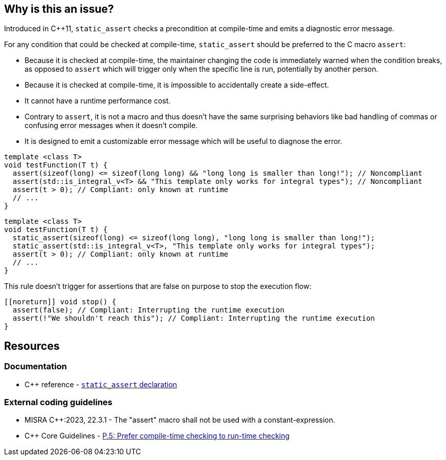 == Why is this an issue?

Introduced in {cpp}11, ``++static_assert++`` checks a precondition at compile-time and emits a diagnostic error message.

For any condition that could be checked at compile-time, `static_assert` should be preferred to the C macro `assert`:

* Because it is checked at compile-time, the maintainer changing the code is immediately warned when the condition breaks, as opposed to `assert` which will trigger only when the specific line is run, potentially by another person.

* Because it is checked at compile-time, it is impossible to accidentally create a side-effect.

* It cannot have a runtime performance cost.

* Contrary to `assert`, it is not a macro and thus doesn't have the same surprising behaviors like bad handling of commas or confusing error messages when it doesn't compile.

* It is designed to emit a customizable error message which will be useful to diagnose the error.

[source,cpp,diff-id=1,diff-type=noncompliant]
----
template <class T>
void testFunction(T t) {
  assert(sizeof(long) <= sizeof(long long) && "long long is smaller than long!"); // Noncompliant
  assert(std::is_integral_v<T> && "This template only works for integral types"); // Noncompliant
  assert(t > 0); // Compliant: only known at runtime
  // ...
}
----


[source,cpp,diff-id=1,diff-type=compliant]
----
template <class T>
void testFunction(T t) {
  static_assert(sizeof(long) <= sizeof(long long), "long long is smaller than long!");
  static_assert(std::is_integral_v<T>, "This template only works for integral types");
  assert(t > 0); // Compliant: only known at runtime
  // ...
}
----

This rule doesn't trigger for assertions that are false on purpose to stop the execution flow:

[source,cpp]
----
[[noreturn]] void stop() {
  assert(false); // Compliant: Interrupting the runtime execution
  assert(!"We shouldn't reach this"); // Compliant: Interrupting the runtime execution
}
----

== Resources

=== Documentation

* {cpp} reference - https://en.cppreference.com/w/cpp/language/static_assert[`static_assert` declaration]

=== External coding guidelines

* MISRA {cpp}:2023, 22.3.1 - The "assert" macro shall not be used with a constant-expression.

* {cpp} Core Guidelines - https://github.com/isocpp/CppCoreGuidelines/blob/e49158a/CppCoreGuidelines.md#p5-prefer-compile-time-checking-to-run-time-checking[P.5: Prefer compile-time checking to run-time checking]
